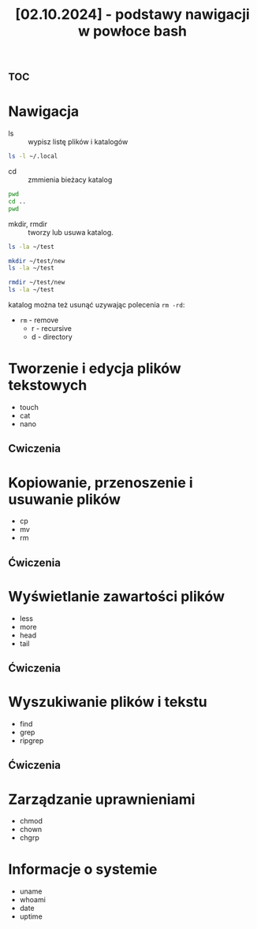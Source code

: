 :PROPERTIES:
:ID:       611f5714-8e90-4e88-915a-6229f8cd8636
:END:
#+title: [02.10.2024] - podstawy nawigacji w powłoce bash



* :toc:

* Nawigacja

- ls :: wypisz listę plików i katalogów

#+begin_src bash :results verbatim
ls -l ~/.local
#+end_src

#+RESULTS:
: total 12
: drwxr-xr-x  2 b b 4096 Sep  7 02:09 bin
: drwxr-xr-x 39 b b 4096 Oct  4 13:25 share
: drwx------  8 b b 4096 Sep 29 19:44 state


- cd :: zmmienia bieżacy katalog

#+begin_src bash :results verbatim
pwd
cd ..
pwd
#+end_src

#+RESULTS:
: /home/b/org/roam
: /home/b/org


- mkdir, rmdir ::  tworzy lub usuwa katalog.

#+begin_src bash :results verbatim
ls -la ~/test 
#+end_src

#+RESULTS:
: total 8
: drwxr-xr-x  2 b b 4096 Oct  4 16:14 .
: drwx------ 77 b b 4096 Oct  4 16:09 ..

#+begin_src bash :results verbatim
mkdir ~/test/new
ls -la ~/test
#+end_src

#+RESULTS:
: total 12
: drwxr-xr-x  3 b b 4096 Oct  4 16:17 .
: drwx------ 77 b b 4096 Oct  4 16:09 ..
: drwxr-xr-x  2 b b 4096 Oct  4 16:17 new

#+begin_src bash :results verbatim
rmdir ~/test/new
ls -la ~/test
#+end_src

#+RESULTS:
: total 8
: drwxr-xr-x  2 b b 4096 Oct  4 16:17 .
: drwx------ 77 b b 4096 Oct  4 16:09 ..

katalog można też usunąć uzywając polecenia ~rm -rd~:
  - ~rm~ - remove
    + r - recursive
    + d - directory

* Tworzenie i edycja plików tekstowych

- touch
- cat
- nano

** Cwiczenia



* Kopiowanie, przenoszenie i usuwanie plików
- cp
- mv
- rm

** Ćwiczenia


* Wyświetlanie zawartości plików

- less
- more
- head
- tail


** Ćwiczenia

* Wyszukiwanie plików i tekstu

- find
- grep
- ripgrep

** Ćwiczenia



* Zarządzanie uprawnieniami

- chmod
- chown
- chgrp





* Informacje o systemie


- uname
- whoami
- date
- uptime
